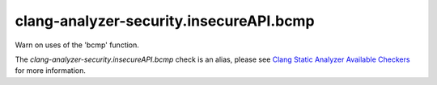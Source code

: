 .. title:: clang-tidy - clang-analyzer-security.insecureAPI.bcmp
.. meta::
   :http-equiv=refresh: 5;URL=https://clang.llvm.org/docs/analyzer/checkers.html#security-insecureapi-bcmp

clang-analyzer-security.insecureAPI.bcmp
========================================

Warn on uses of the 'bcmp' function.

The `clang-analyzer-security.insecureAPI.bcmp` check is an alias, please see
`Clang Static Analyzer Available Checkers
<https://clang.llvm.org/docs/analyzer/checkers.html#security-insecureapi-bcmp>`_
for more information.
